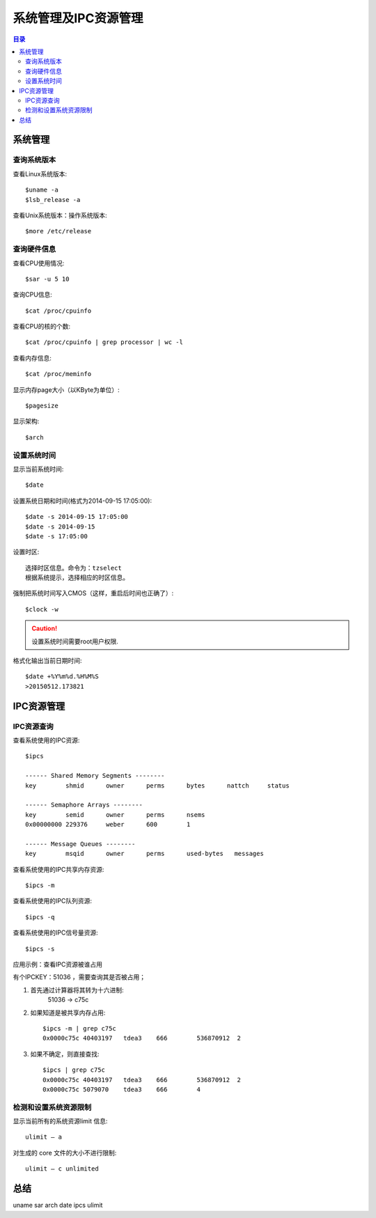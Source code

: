 .. _09_system_manage:

系统管理及IPC资源管理
=================================

.. contents:: 目录

系统管理
--------------------
查询系统版本
^^^^^^^^^^^^^^^^^^^^
查看Linux系统版本::

    $uname -a
    $lsb_release -a

查看Unix系统版本：操作系统版本::
    
    $more /etc/release


查询硬件信息
^^^^^^^^^^^^^^^^^^^^
查看CPU使用情况::

    $sar -u 5 10

查询CPU信息::

    $cat /proc/cpuinfo

查看CPU的核的个数::

    $cat /proc/cpuinfo | grep processor | wc -l

查看内存信息::

    $cat /proc/meminfo

显示内存page大小（以KByte为单位）::

    $pagesize

显示架构::

    $arch

设置系统时间
^^^^^^^^^^^^^^^^^^^^
显示当前系统时间::

    $date

设置系统日期和时间(格式为2014-09-15 17:05:00)::

    $date -s 2014-09-15 17:05:00
    $date -s 2014-09-15
    $date -s 17:05:00

设置时区::

    选择时区信息。命令为：tzselect
    根据系统提示，选择相应的时区信息。
    
强制把系统时间写入CMOS（这样，重启后时间也正确了）::

    $clock -w

.. Caution::

    设置系统时间需要root用户权限.
    
格式化输出当前日期时间::

    $date +%Y%m%d.%H%M%S
    >20150512.173821

IPC资源管理
--------------------
IPC资源查询
^^^^^^^^^^^^^^^^^^^^
查看系统使用的IPC资源::

    $ipcs

    ------ Shared Memory Segments --------
    key        shmid      owner      perms      bytes      nattch     status      

    ------ Semaphore Arrays --------
    key        semid      owner      perms      nsems     
    0x00000000 229376     weber      600        1         

    ------ Message Queues --------
    key        msqid      owner      perms      used-bytes   messages    

查看系统使用的IPC共享内存资源::
    
    $ipcs -m

查看系统使用的IPC队列资源::

    $ipcs -q

查看系统使用的IPC信号量资源::

    $ipcs -s

应用示例：查看IPC资源被谁占用

有个IPCKEY：51036 ，需要查询其是否被占用；

1. 首先通过计算器将其转为十六进制:
    51036 -> c75c
2. 如果知道是被共享内存占用::

    $ipcs -m | grep c75c
    0x0000c75c 40403197   tdea3    666        536870912  2

3. 如果不确定，则直接查找::

    $ipcs | grep c75c
    0x0000c75c 40403197   tdea3    666        536870912  2
    0x0000c75c 5079070    tdea3    666        4

检测和设置系统资源限制
^^^^^^^^^^^^^^^^^^^^^^^^
显示当前所有的系统资源limit 信息::

    ulimit – a

对生成的 core 文件的大小不进行限制::

    ulimit – c unlimited

总结
--------------------
uname sar arch date ipcs ulimit
